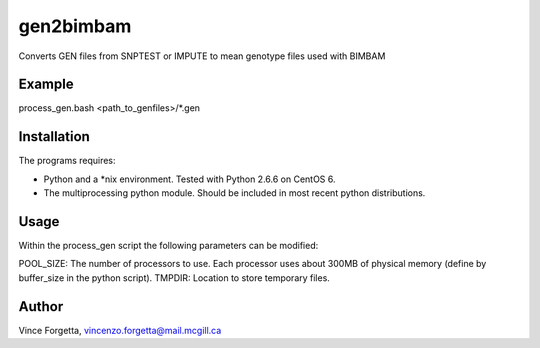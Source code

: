 gen2bimbam
==========

Converts GEN files from SNPTEST or IMPUTE to mean genotype files used with BIMBAM

Example
-------

process_gen.bash <path_to_genfiles>/*.gen

Installation
------------

The programs requires:

* Python and a *nix environment. Tested with Python 2.6.6 on CentOS 6.
* The multiprocessing python module. Should be included in most recent python distributions.

Usage
-----

Within the process_gen script the following parameters can be modified:

POOL_SIZE: The number of processors to use. Each processor uses about 300MB of physical memory (define by buffer_size in the python script).
TMPDIR: Location to store temporary files.

Author
------
Vince Forgetta, vincenzo.forgetta@mail.mcgill.ca
